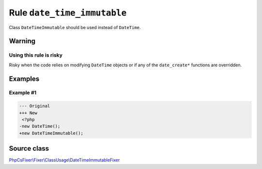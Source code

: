 ============================
Rule ``date_time_immutable``
============================

Class ``DateTimeImmutable`` should be used instead of ``DateTime``.

Warning
-------

Using this rule is risky
~~~~~~~~~~~~~~~~~~~~~~~~

Risky when the code relies on modifying ``DateTime`` objects or if any of the
``date_create*`` functions are overridden.

Examples
--------

Example #1
~~~~~~~~~~

.. code-block:: diff

   --- Original
   +++ New
    <?php
   -new DateTime();
   +new DateTimeImmutable();
Source class
------------

`PhpCsFixer\\Fixer\\ClassUsage\\DateTimeImmutableFixer <./../src/Fixer/ClassUsage/DateTimeImmutableFixer.php>`_

